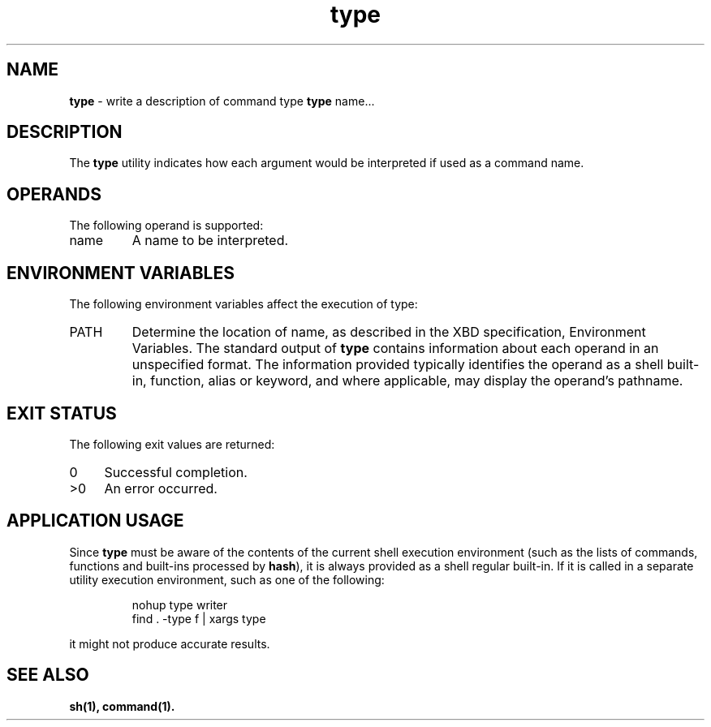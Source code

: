 '\"macro stdmacro
.if n .pH g1.type @(#)type      30.2 of 12/25/85
.nr X
.if \nX=0 .ds x} type 1 "Essential Utilities" "\&"
.if \nX=1 .ds x} type 1 "Essential Utilities"
.if \nX=2 .ds x} type 1 "" "\&"
.if \nX=3 .ds x} type "" "" "\&"
.ds OK [\|
.ds CK \|]
.TH \*(x}
.SH NAME
\f3type\f1 - write a description of command type
.SHSYNOPSIS
\f3type\f1 name...
.SH DESCRIPTION
The \f3type\f1 utility indicates how each argument would be interpreted if
used as a command name.
.SH OPERANDS
The following operand is supported:
.TP 7
name
A name to be interpreted.
.SH ENVIRONMENT VARIABLES
The following environment variables affect the execution of type:
.TP 7
PATH
Determine the location of name, as described in the XBD
specification, Environment Variables.
.SHSTDOUT
The standard output of \f3type\f1 contains information about each operand in
an unspecified format. The information provided typically identifies
the operand as a shell built-in, function, alias or keyword, and where
applicable, may display the operand's pathname.
.SH EXIT STATUS
The following exit values are returned:
.TP 4
0
Successful completion.
.TP 4
>0
An error occurred.
.SH APPLICATION USAGE
Since \f3type\f1 must be aware of the contents of the current shell execution
environment (such as the lists of commands, functions and built-ins
processed by \f3hash\f1), it is always provided as a shell regular built-in.
If it is called in a separate utility execution environment, such as
one of the following:
.IP
.nf
nohup type writer 
find . -type f | xargs type
.fi
.PP
it might not produce accurate results.
.SH SEE ALSO
\f3sh(1), command(1).\f1
